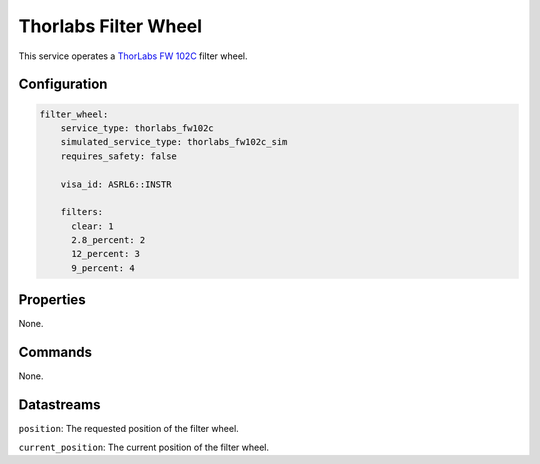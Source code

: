 Thorlabs Filter Wheel
=====================
This service operates a `ThorLabs FW 102C <https://www.thorlabs.com/thorproduct.cfm?partnumber=FW102C#ad-image-0>`_
filter wheel.

Configuration
-------------
.. code-block:: YAML

    filter_wheel:
        service_type: thorlabs_fw102c
        simulated_service_type: thorlabs_fw102c_sim
        requires_safety: false

        visa_id: ASRL6::INSTR

        filters:
          clear: 1
          2.8_percent: 2
          12_percent: 3
          9_percent: 4

Properties
----------
None.

Commands
--------
None.

Datastreams
-----------
``position``: The requested position of the filter wheel.

``current_position``: The current position of the filter wheel.